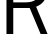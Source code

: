 SplineFontDB: 3.2
FontName: 00001_00001.ttf
FullName: Untitled70
FamilyName: Untitled70
Weight: Regular
Copyright: Copyright (c) 2022, 
UComments: "2022-6-25: Created with FontForge (http://fontforge.org)"
Version: 001.000
ItalicAngle: 0
UnderlinePosition: -100
UnderlineWidth: 50
Ascent: 800
Descent: 200
InvalidEm: 0
LayerCount: 2
Layer: 0 0 "Back" 1
Layer: 1 0 "Fore" 0
XUID: [1021 581 1203545934 8119009]
OS2Version: 0
OS2_WeightWidthSlopeOnly: 0
OS2_UseTypoMetrics: 1
CreationTime: 1656145960
ModificationTime: 1656145960
OS2TypoAscent: 0
OS2TypoAOffset: 1
OS2TypoDescent: 0
OS2TypoDOffset: 1
OS2TypoLinegap: 0
OS2WinAscent: 0
OS2WinAOffset: 1
OS2WinDescent: 0
OS2WinDOffset: 1
HheadAscent: 0
HheadAOffset: 1
HheadDescent: 0
HheadDOffset: 1
OS2Vendor: 'PfEd'
DEI: 91125
Encoding: ISO8859-1
UnicodeInterp: none
NameList: AGL For New Fonts
DisplaySize: -48
AntiAlias: 1
FitToEm: 0
BeginChars: 256 1

StartChar: R
Encoding: 82 82 0
Width: 1241
VWidth: 2048
Flags: HW
LayerCount: 2
Fore
SplineSet
162 0 m 1
 162 1421 l 1
 653 1421 l 2
 995.666666667 1421 1167 1287.33333333 1167 1020 c 0
 1167 848 1079 727 903 657 c 1
 1190 0 l 1
 1016 0 l 1
 743 625 l 1
 332 625 l 1
 332 0 l 1
 162 0 l 1
647 1276 m 2
 332 1276 l 1
 332 766 l 1
 633 766 l 2
 865 766 981 851.333333333 981 1022 c 0
 981 1191.33333333 869.666666667 1276 647 1276 c 2
EndSplineSet
EndChar
EndChars
EndSplineFont
